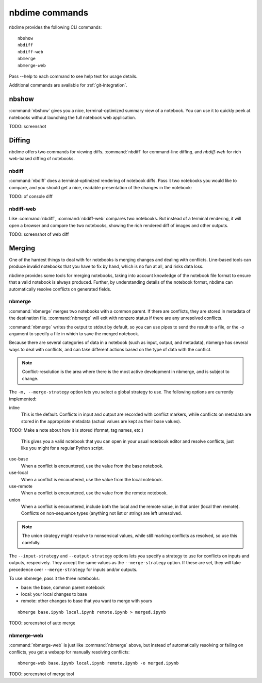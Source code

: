===============
nbdime commands
===============

nbdime provides the following CLI commands::

    nbshow
    nbdiff
    nbdiff-web
    nbmerge
    nbmerge-web

Pass --help to each command to see help text for usage details.

Additional commands are available for :ref:`git-integration`.

nbshow
======

:command:`nbshow` gives you a nice, terminal-optimized summary view of a notebook.
You can use it to quickly peek at notebooks without launching the full notebook web application.

TODO: screenshot


Diffing
=======

nbdime offers two commands for viewing diffs. :command:`nbdiff` for command-line diffing,
and `nbdiff-web` for rich web-based diffing of notebooks.

.. seealso::

    For more details on how nbdime compares notebooks: :doc:`diffing`

nbdiff
------

:command:`nbdiff` does a terminal-optimized rendering of notebook diffs.
Pass it two notebooks you would like to compare,
and you should get a nice, readable presentation of the changes in the notebook:

TODO: of console diff


nbdiff-web
----------

Like :command:`nbdiff`, :command:`nbdiff-web` compares two notebooks.
But instead of a terminal rendering, it will open a browser and compare the two notebooks,
showing the rich rendered diff of images and other outputs.

TODO: screenshot of web diff


Merging
=======

One of the hardest things to deal with for notebooks is merging changes and dealing with conflicts.
Line-based tools can produce invalid notebooks that you have to fix by hand,
which is no fun at all, and risks data loss.

nbdime provides some tools for merging notebooks,
taking into account knowledge of the notebook file format
to ensure that a valid notebook is always produced.
Further, by understanding details of the notebook format,
nbdime can automatically resolve conflicts on generated fields.

.. seealso::

    For more details on how nbdime merges notebooks: :doc:`merging`


nbmerge
-------

:command:`nbmerge` merges two notebooks with a common parent.
If there are conflicts, they are stored in metadata of the destination file.
:command:`nbmerge` will exit with nonzero status if there are any unresolved conflicts.

:command:`nbmerge` writes the output to stdout by default,
so you can use pipes to send the result to a file,
or the `-o` argument to specify a file in which to save the merged notebook.

Because there are several categories of data in a notebook (such as input, output, and metadata),
nbmerge has several ways to deal with conflicts,
and can take different actions based on the type of data with the conflict.

.. note::

    Conflict-resolution is the area where there is the most active development
    in nbmerge, and is subject to change.

The ``-m, --merge-strategy`` option lets you select a global strategy to use.
The following options are currently implemented:

inline
    This is the default.
    Conflicts in input and output are recorded with conflict markers, while
    conflicts on metadata are stored in the appropriate metadata (actual
    values are kept as their base values).

TODO: Make a note about how it is stored (format, tag names, etc.)

    This gives you a valid notebook that you can open in your usual notebook editor
    and resolve conflicts, just like you might for a regular Python script.
use-base
    When a conflict is encountered, use the value from the base notebook.
use-local
    When a conflict is encountered, use the value from the local notebook.
use-remote
    When a conflict is encountered, use the value from the remote notebook.
union
    When a conflict is encountered, include both the local and the remote
    value, in that order (local then remote). Conflicts on non-sequence
    types (anything not list or string) are left unresolved.

.. note::

    The union strategy might resolve to nonsensical values, while still marking
    conflicts as resolved, so use this carefully.

The ``--input-strategy`` and ``--output-strategy`` options lets you specify a
strategy to use for conflicts on inputs and outputs, respecively. They accept
the same values as the ``--merge-strategy`` option. If these are set, they will
take precedence over ``--merge-strategy`` for inputs and/or outputs.

To use nbmerge, pass it the three notebooks:

- base: the base, common parent notebook
- local: your local changes to base
- remote: other changes to base that you want to merge with yours

::

    nbmerge base.ipynb local.ipynb remote.ipynb > merged.ipynb

TODO: screenshot of auto merge


nbmerge-web
-----------

:command:`nbmerge-web` is just like :command:`nbmerge` above,
but instead of automatically resolving or failing on conflicts,
you get a webapp for manually resolving conflicts::

    nbmerge-web base.ipynb local.ipynb remote.ipynb -o merged.ipynb

TODO: screenshot of merge tool

